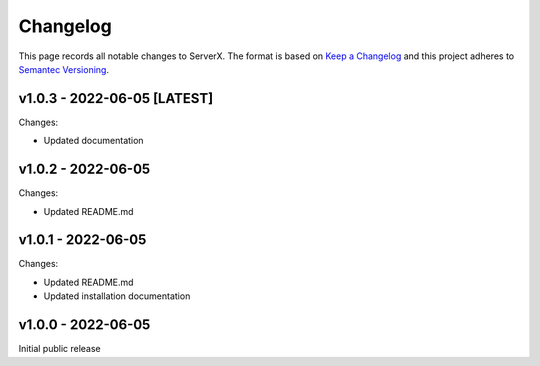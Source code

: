 *********
Changelog
*********

.. role:: latest
.. role:: deprecated

This page records all notable changes to ServerX. The format
is based on `Keep a Changelog`_ and this project adheres to `Semantec Versioning`_.

.. _Keep a Changelog: https://keepachangelog.com/en/1.0.0/
.. _Semantec Versioning: https://semver.org/

v1.0.3 - 2022-06-05 [:latest:`LATEST`]
==============================================

Changes:

- Updated documentation

v1.0.2 - 2022-06-05
==============================================

Changes:

- Updated README.md

v1.0.1 - 2022-06-05
==============================================

Changes:

- Updated README.md
- Updated installation documentation

v1.0.0 - 2022-06-05
==============================================

Initial public release